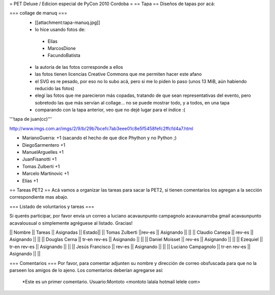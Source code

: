 = PET Deluxe / Edicion especial de PyCon 2010 Cordoba =
== Tapa ==
Diseños de tapas por acá:

=== collage de manuq ===
 * [[attachment:tapa-manuq.jpg]]
 * lo hice usando fotos de:
  * Elías
  * MarcosDione
  * FacundoBatista

 * la autoría de las fotos corresponde a ellos
 * las fotos tienen licencias Creative Commons que me permiten hacer este afano
 * el SVG es re pesado, por eso no lo subo acá, pero si me lo piden lo paso (unos 13 MiB, aún habiendo reducido las fotos)
 * elegí las fotos que me parecieron más copadas, tratando de que sean representativas del evento, pero sobretodo las que más servían al collage... no se puede mostrar todo, y a todos, en una tapa
 * comparando con la tapa anterior, veo que no dejé lugar para el índice :(

'''tapa de juan(cc)'''

http://www.imgs.com.ar/imgs/2/9/b/29b7bcefc7ab3eee01c8e5f5458fefc2ffcfd4a7.html

* MarianoGuerra: +1 (sacando el hecho de que dice Phython y no Python ;)

* DiegoSarmentero +1

* ManuelArguelles +1

* JuanFisanotti +1

* Tomas Zulberti +1

* Marcelo Martinovic +1

* Elías +1

== Tareas PET2 ==
Acá vamos a organizar las tareas para sacar la PET2, si tienen comentarios los agregan a la sección correspondiente mas abajo.

=== Listado de voluntarios y tareas ===

Si querés participar, por favor envía un correo a luciano acavaunpunto campagnolo acavaunarroba gmail acavaunpunto acavalousual o simplemente agréguese al listado. Gracias!

|| Nombre || Tareas || Asignadas || Estado||
|| Tomas Zulberti ||rev-es || Asignando || ||
|| Claudio Canepa || rev-es || Asignando || ||
|| Douglas Cerna || tr-en rev-es || Asignando || ||
|| Daniel Moisset || rev-es || Asignando || ||
|| Ezequiel || tr-en rev-es || Asignando || ||
|| Jesús Francisco || rev-es || Asignando || ||
|| Luciano Campagnolo || tr-en rev-es || Asignando || ||

=== Comentarios ===
Por favor, para comentar adjunten su nombre y dirección de correo obsfuscada para que no la parseen los amigos de lo ajeno.
Los comentarios deberían agregarse así:
 *Este es un primer comentario. Usuario:Montoto <montoto lalala hotmail lelele com>
